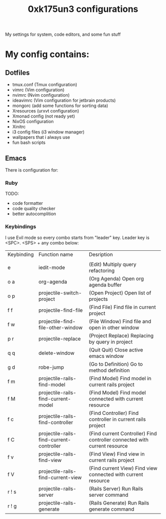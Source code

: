 #+TITLE: 0xk175un3 configurations
My settings for system, code editors, and some fun stuff
#+STARTUP: overview
#+OPTIONS: toc:4 h:4
* My config contains:
** Dotfiles
- tmux.conf (Tmux configuration)
- vimrc (Vim configuration)
- nvimrc (Nvim configuration)
- ideavimrc (Vim configuration for jetbrain products)
- mongorc (add some functions for sorting data)
- Xresources (urxvt configuration)
- Xmonad config (not ready yet)
- NixOS configuration
- Xinitrc
- i3 config files (i3 window manager)
- wallpapers that i always use
- fun bash scripts
** Emacs
There is configuration for:
*** Ruby
TODO:
 - code formatter
 - code quality checker
 - better autocomplition
*** Keybindings
I use Evil mode so every combo starts from "leader" key.
Leader key is <SPC>.
<SPS> + any combo below:
| Keybinding | Function name                            | Desription                                                                |
|            |                                          |                                                                  |
| e          | iedit-mode                               | (Edit) Multiply query refactoring                                         |
| o a        | org-agenda                               | (Org Agenda) Open org agenda buffer                                       |
| o p        | projectile-switch-project                | (Open Project) Open list of projects                                      |
| f f        | projectile-find-file                     | (Find File) Find file in current project                                  |
| f w        | projectile-find-file-other-window        | (File Window) Find file and open in other window                          |
| p r        | projectile-replace                       | (Project Replace) Replacing by query in project                           |
| q q        | delete-window                            | (Quit Quit) Close active emacs window                                     |
| g d        | robe-jump                                | (Go to Definition) Go to method definition                                |
| f m        | projectile-rails-find-model              | (Find Model) Find model in current rails project                          |
| f M        | projectile-rails-find-current-model      | (Find Model) Find model connected with current resource                   |
| f c        | projectile-rails-find-controller         | (Find Controller) Find controller in current rails project                |
| f C        | projectile-rails-find-current-controller | (Find current Controller) Find controller connected with current resource |
| f v        | projectile-rails-find-view               | (Find View) Find view in current rails project                            |
| f V        | projectile-rails-find-current-view       | (Find current View) Find view connected with current resource             |
| r ! s      | projectile-rails-server                  | (Rails Server) Run Rails server command                                   |
| r ! g      | projectile-rails-generate                | (Rails Generate) Run Rails generate command                               |

